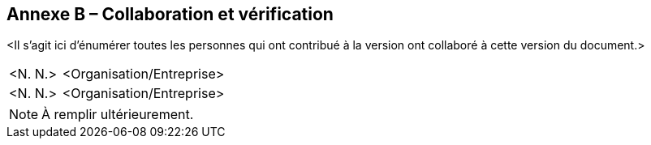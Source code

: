 [.appendix nonumber]

== Annexe B – Collaboration et vérification

<Il s'agit ici d'énumérer toutes les personnes qui ont contribué à la version
ont collaboré à cette version du document.>

[width="100%",cols="24%,76%",]
|===
|<N. N.> |<Organisation/Entreprise>
|<N. N.> |<Organisation/Entreprise>
|===

[NOTE]
====
À remplir ultérieurement.
====
